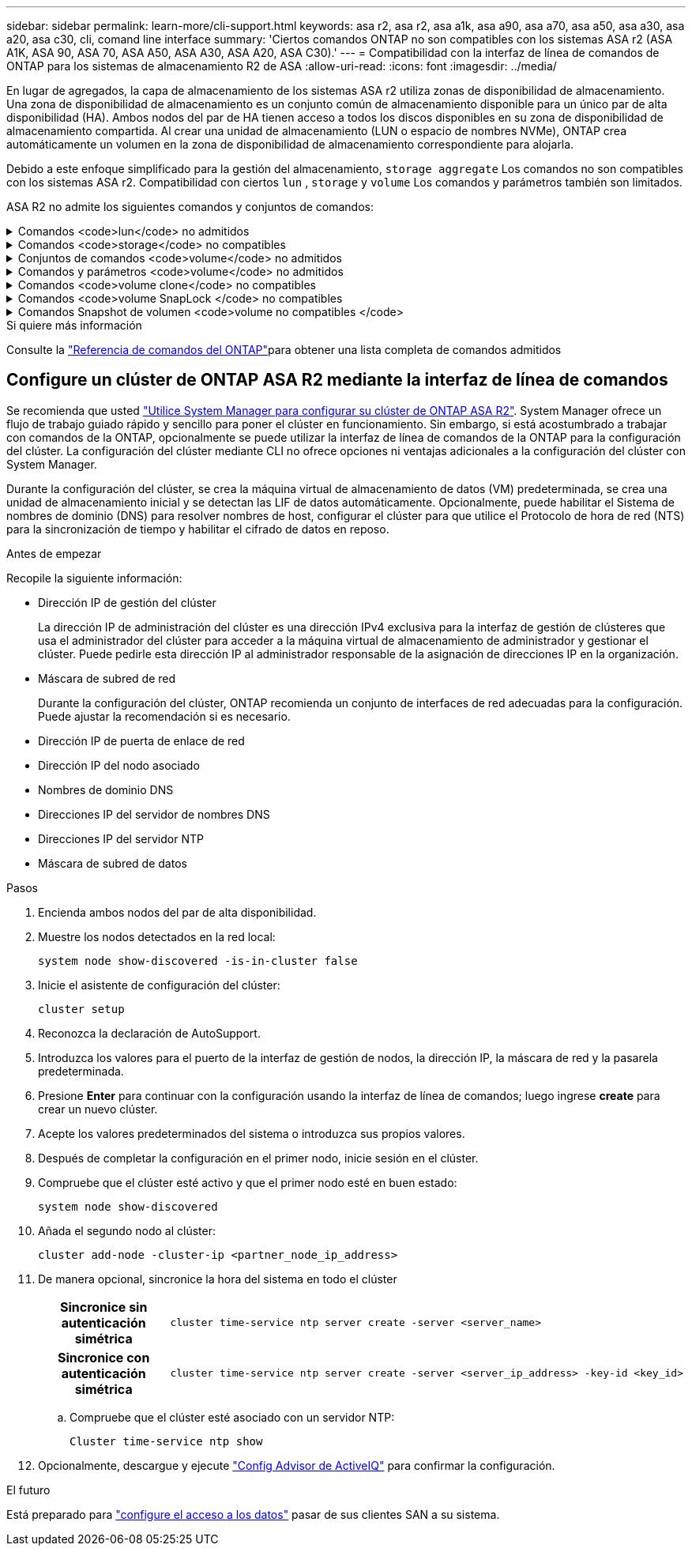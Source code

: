 ---
sidebar: sidebar 
permalink: learn-more/cli-support.html 
keywords: asa r2, asa r2, asa a1k, asa a90, asa a70, asa a50, asa a30, asa a20, asa c30, cli, comand line interface 
summary: 'Ciertos comandos ONTAP no son compatibles con los sistemas ASA r2 (ASA A1K, ASA 90, ASA 70, ASA A50, ASA A30, ASA A20, ASA C30).' 
---
= Compatibilidad con la interfaz de línea de comandos de ONTAP para los sistemas de almacenamiento R2 de ASA
:allow-uri-read: 
:icons: font
:imagesdir: ../media/


[role="lead"]
En lugar de agregados, la capa de almacenamiento de los sistemas ASA r2 utiliza zonas de disponibilidad de almacenamiento. Una zona de disponibilidad de almacenamiento es un conjunto común de almacenamiento disponible para un único par de alta disponibilidad (HA). Ambos nodos del par de HA tienen acceso a todos los discos disponibles en su zona de disponibilidad de almacenamiento compartida. Al crear una unidad de almacenamiento (LUN o espacio de nombres NVMe), ONTAP crea automáticamente un volumen en la zona de disponibilidad de almacenamiento correspondiente para alojarla.

Debido a este enfoque simplificado para la gestión del almacenamiento,  `storage aggregate` Los comandos no son compatibles con los sistemas ASA r2. Compatibilidad con ciertos  `lun` ,  `storage` y  `volume` Los comandos y parámetros también son limitados.

ASA R2 no admite los siguientes comandos y conjuntos de comandos:

.Comandos <code>lun</code> no admitidos
[%collapsible]
====
* `lun copy`
* `lun geometry`
* `lun maxsize`
* `lun move`
* `lun move-in-volume`
+

NOTE: El  `lun move-in-volume` El comando se reemplaza con el  `lun rename` y el  `vserver nvme namespace rename` comandos.

* `lun transition`


====
.Comandos <code>storage</code> no compatibles
[%collapsible]
====
* `storage failover show-takeover`
* `storage failover show-giveback`
* `storage aggregate relocation`
* `storage disk assign`
* `storage disk partition`
* `storage disk reassign`


====
.Conjuntos de comandos <code>volume</code> no admitidos
[%collapsible]
====
* `volume activity-tracking`
* `volume analytics`
* `volume conversion`
* `volume file`
* `volume flexcache`
* `volume flexgroup`
* `volume inode-upgrade`
* `volume object-store`
* `volume qtree`
* `volume quota`
* `volume reallocation`
* `volume rebalance`
* `volume recovery-queue`
* `volume schedule-style`


====
.Comandos y parámetros <code>volume</code> no admitidos
[%collapsible]
====
* `volume autosize`
* `volume create`
* `volume delete`
* `volume expand`
* `volume modify`
+
El  `volume modify` El comando no está disponible cuando se utiliza junto con los siguientes parámetros:

+
** `-anti-ransomware-state`
** `-autosize`
** `-autosize-mode`
** `-autosize-shrik-threshold-percent`
** `-autosize-reset`
** `-group`
** `-is-cloud-write-enabled`
** `-is-space-enforcement-logical`
** `-max-autosize`
** `-min-autosize`
** `-offline`
** `-online`
** `-percent-snapshot-space`
** `-qos*`
** `-size`
** `-snapshot-policy`
** `-space-guarantee`
** `-space-mgmt-try-first`
** `-state`
** `-tiering-policy`
** `-tiering-minimum-cooling-days`
** `-user`
** `-unix-permisions`
** `-vserver-dr-protection`


* `volume make-vsroot`
* `volume mount`
* `volume move`
* `volume offline`
* `volume rehost`
* `volume rename`
* `volume restrict`
* `volume transition-prepare-to-downgrade`
* `volume unmount`


====
.Comandos <code>volume clone</code> no compatibles
[%collapsible]
====
* `volume clone create`
* `volume clone split`


====
.Comandos <code>volume SnapLock </code> no compatibles
[%collapsible]
====
* `volume snaplock modify`


====
.Comandos Snapshot de volumen <code>volume no compatibles </code>
[%collapsible]
====
* `volume snapshot`
* `volume snapshot autodelete modify`
* `volume snapshot policy modify`


====
.Si quiere más información
Consulte la link:https://docs.netapp.com/us-en/ontap-cli/["Referencia de comandos del ONTAP"]para obtener una lista completa de comandos admitidos



== Configure un clúster de ONTAP ASA R2 mediante la interfaz de línea de comandos

Se recomienda que usted link:../install-setup/initialize-ontap-cluster.html["Utilice System Manager para configurar su clúster de ONTAP ASA R2"]. System Manager ofrece un flujo de trabajo guiado rápido y sencillo para poner el clúster en funcionamiento. Sin embargo, si está acostumbrado a trabajar con comandos de la ONTAP, opcionalmente se puede utilizar la interfaz de línea de comandos de la ONTAP para la configuración del clúster. La configuración del clúster mediante CLI no ofrece opciones ni ventajas adicionales a la configuración del clúster con System Manager.

Durante la configuración del clúster, se crea la máquina virtual de almacenamiento de datos (VM) predeterminada, se crea una unidad de almacenamiento inicial y se detectan las LIF de datos automáticamente. Opcionalmente, puede habilitar el Sistema de nombres de dominio (DNS) para resolver nombres de host, configurar el clúster para que utilice el Protocolo de hora de red (NTS) para la sincronización de tiempo y habilitar el cifrado de datos en reposo.

.Antes de empezar
Recopile la siguiente información:

* Dirección IP de gestión del clúster
+
La dirección IP de administración del clúster es una dirección IPv4 exclusiva para la interfaz de gestión de clústeres que usa el administrador del clúster para acceder a la máquina virtual de almacenamiento de administrador y gestionar el clúster. Puede pedirle esta dirección IP al administrador responsable de la asignación de direcciones IP en la organización.

* Máscara de subred de red
+
Durante la configuración del clúster, ONTAP recomienda un conjunto de interfaces de red adecuadas para la configuración. Puede ajustar la recomendación si es necesario.

* Dirección IP de puerta de enlace de red
* Dirección IP del nodo asociado
* Nombres de dominio DNS
* Direcciones IP del servidor de nombres DNS
* Direcciones IP del servidor NTP
* Máscara de subred de datos


.Pasos
. Encienda ambos nodos del par de alta disponibilidad.
. Muestre los nodos detectados en la red local:
+
[source, cli]
----
system node show-discovered -is-in-cluster false
----
. Inicie el asistente de configuración del clúster:
+
[source, cli]
----
cluster setup
----
. Reconozca la declaración de AutoSupport.
. Introduzca los valores para el puerto de la interfaz de gestión de nodos, la dirección IP, la máscara de red y la pasarela predeterminada.
. Presione *Enter* para continuar con la configuración usando la interfaz de línea de comandos; luego ingrese *create* para crear un nuevo clúster.
. Acepte los valores predeterminados del sistema o introduzca sus propios valores.
. Después de completar la configuración en el primer nodo, inicie sesión en el clúster.
. Compruebe que el clúster esté activo y que el primer nodo esté en buen estado:
+
[source, cli]
----
system node show-discovered
----
. Añada el segundo nodo al clúster:
+
[source, cli]
----
cluster add-node -cluster-ip <partner_node_ip_address>
----
. De manera opcional, sincronice la hora del sistema en todo el clúster
+
[cols="1h, 1"]
|===


| Sincronice sin autenticación simétrica  a| 
[source, cli]
----
cluster time-service ntp server create -server <server_name>
----


| Sincronice con autenticación simétrica  a| 
[source, cli]
----
cluster time-service ntp server create -server <server_ip_address> -key-id <key_id>
----
|===
+
.. Compruebe que el clúster esté asociado con un servidor NTP:
+
[source, cli]
----
Cluster time-service ntp show
----


. Opcionalmente, descargue y ejecute link:https://mysupport.netapp.com/site/tools/tool-eula/activeiq-configadvisor["Config Advisor de ActiveIQ"] para confirmar la configuración.


.El futuro
Está preparado para link:../install-setup/set-up-data-access.html["configure el acceso a los datos"] pasar de sus clientes SAN a su sistema.

